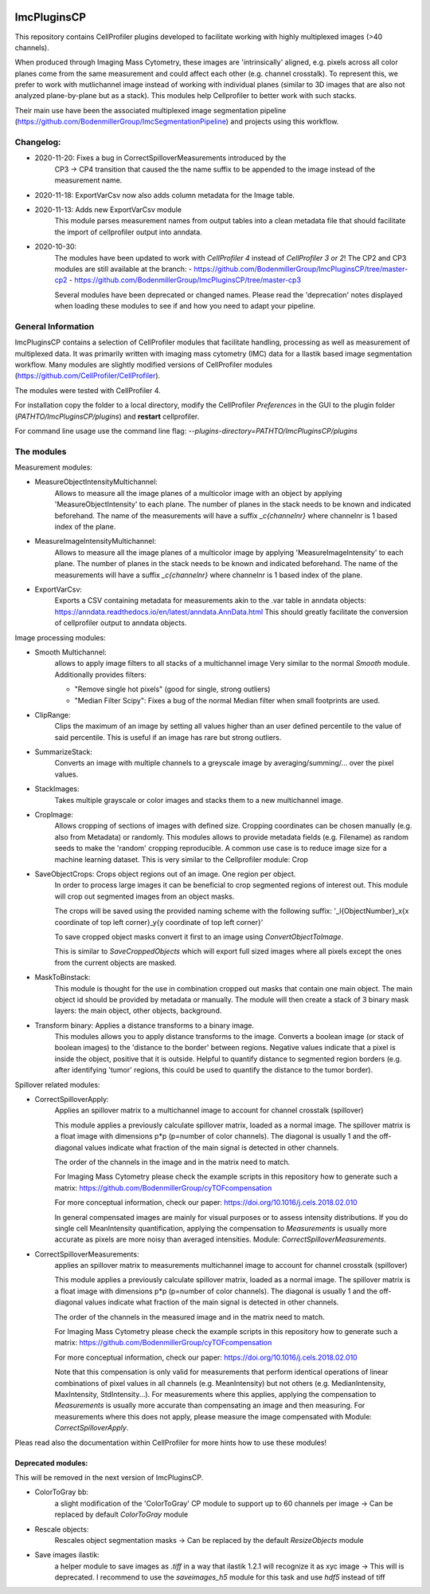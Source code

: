 .. image:: https://zenodo.org/badge/69028464.svg
   :target: https://zenodo.org/badge/latestdoi/69028464

ImcPluginsCP
========================

This repository contains CellProfiler plugins developed to facilitate working with highly multiplexed images
(>40 channels).

When produced through Imaging Mass Cytometry, these images are 'intrinsically' aligned, e.g. pixels across all color planes
come from the same measurement and could affect each other (e.g. channel crosstalk). To represent this, we prefer
to work with mutlichannel image instead of working with individual planes (similar to 3D images that are also not
analyzed plane-by-plane but as a stack). This modules help Cellprofiler to better work with such stacks.

Their main use have been the associated multiplexed image segmentation pipeline (https://github.com/BodenmillerGroup/ImcSegmentationPipeline)
and projects using this workflow.

Changelog:
------------
- 2020-11-20: Fixes a bug in CorrectSpilloverMeasurements introduced by the
    CP3 -> CP4 transition that caused the the name suffix to be appended
    to the image instead of the measurement name.

- 2020-11-18: ExportVarCsv now also adds column metadata for the Image table.

- 2020-11-13: Adds new ExportVarCsv module
    This module parses measurement names from output tables into a
    clean metadata file that should facilitate the import of cellprofiler
    output into anndata.

- 2020-10-30:
    The modules have been updated to work with *CellProfiler 4* instead of *CellProfiler 3 or 2*!
    The CP2 and CP3 modules are still available at the branch:
    - https://github.com/BodenmillerGroup/ImcPluginsCP/tree/master-cp2
    - https://github.com/BodenmillerGroup/ImcPluginsCP/tree/master-cp3

    Several modules have been deprecated or changed names. Please read the 'deprecation' notes displayed when
    loading these modules to see if and how you need to adapt your pipeline.

General Information
-------------------
ImcPluginsCP contains a selection of CellProfiler modules that facilitate
handling, processing as well as measurement of multiplexed data. It was primarily
written with imaging mass cytometry (IMC) data for a Ilastik based image segmentation workflow.
Many modules are slightly modified versions of CellProfiler modules (https://github.com/CellProfiler/CellProfiler).
 
The modules were tested with CellProfiler 4.
 
For installation copy the folder to a local directory,
modify the CellProfiler `Preferences` in the GUI to the plugin folder (`PATHTO/ImcPluginsCP/plugins`) and **restart** cellprofiler.

For command line usage use the command line flag:  `--plugins-directory=PATHTO/ImcPluginsCP/plugins`

The modules
-------------------

Measurement modules:

* MeasureObjectIntensityMultichannel:
    Allows to measure all the image planes of a multicolor image with an object
    by applying 'MeasureObjectIntensity' to each plane.
    The number of planes in the stack needs to be known and indicated beforehand.
    The name of the measurements will have a suffix `_c{channelnr}` where channelnr is 1 based index of the plane.

* MeasureImageIntensityMultichannel:
    Allows to measure all the image planes of a multicolor image by applying 'MeasureImageIntensity' to each plane.
    The number of planes in the stack needs to be known and indicated beforehand.
    The name of the measurements will have a suffix `_c{channelnr}` where channelnr is 1 based index of the plane.

* ExportVarCsv:
    Exports a CSV containing metadata for measurements akin to the .var table
    in anndata objects: https://anndata.readthedocs.io/en/latest/anndata.AnnData.html
    This should greatly facilitate the conversion of cellprofiler output to
    anndata objects.

Image processing modules:

* Smooth Multichannel:
    allows to apply image filters to all stacks of a multichannel image
    Very similar to the normal *Smooth* module.
    Additionally provides filters:

    - "Remove single hot pixels" (good for single, strong outliers)

    - "Median Filter Scipy": Fixes a bug of the normal Median filter when small footprints are used.

* ClipRange:
    Clips the maximum of an image by setting all values higher than an user defined percentile to the value of said percentile.
    This is useful if an image has rare but strong outliers.

* SummarizeStack:
    Converts an image with multiple channels to a greyscale image by averaging/summing/... over the pixel values.

* StackImages:
    Takes multiple grayscale or color images and stacks them to a new multichannel image.

* CropImage:
    Allows cropping of sections of images with defined size.
    Cropping coordinates can be chosen manually (e.g. also from Metadata) or randomly.
    This modules allows to provide metadata fields (e.g. Filename) as random seeds to make the 'random'
    cropping reproducible.
    A common use case is to reduce image size for a machine learning dataset.
    This is very similar to the Cellprofiler module: Crop

* SaveObjectCrops: Crops object regions out of an image. One region per object.
    In order to process large images it can be beneficial to crop segmented regions of
    interest out. This module will crop out segmented images from an object masks.

    The crops will be saved using the provided naming scheme with the following suffix:
    '_l{ObjectNumber}_x{x coordinate of top left corner}_y{y coordinate of top left corner}'

    To save cropped object masks convert it first to an image using *ConvertObjectToImage*.

    This is similar to *SaveCroppedObjects* which will export full sized images where all pixels except the ones
    from the current objects are masked.

* MaskToBinstack:
    This module is thought for the use in combination cropped out masks that contain one main object.
    The main object id should be provided by metadata or manually. The module will
    then create a stack of 3 binary mask layers: the main object, other objects,
    background.

* Transform binary: Applies a distance transforms to a binary image.
    This modules allows you to apply distance transforms to the image.
    Converts a boolean image (or stack of boolean images) to the 'distance to the border' between regions.
    Negative values indicate that a pixel is inside the object, positive that it is outside.
    Helpful to quantify distance to segmented region borders (e.g. after identifying 'tumor' regions, this could be used
    to quantify the distance to the tumor border).


Spillover related modules:

* CorrectSpilloverApply:
    Applies an spillover matrix to a multichannel image to account for channel crosstalk (spillover)

    This module applies a previously calculate spillover matrix, loaded as a normal image.
    The spillover matrix is a float image with dimensions p*p (p=number of color channels).
    The diagonal is usually 1 and the off-diagonal values indicate what fraction of the main signal
    is detected in other channels.

    The order of the channels in the image and in the matrix need to match.

    For Imaging Mass Cytometry please check the example scripts in this repository how to generate such a matrix:
    https://github.com/BodenmillerGroup/cyTOFcompensation

    For more conceptual information, check our paper: https://doi.org/10.1016/j.cels.2018.02.010

    In general compensated images are mainly for visual purposes or to assess intensity distributions.
    If you do single cell MeanIntensity quantification, applying the compensation to *Measurements* is usually more accurate
    as pixels are more noisy than averaged intensities.
    Module: *CorrectSpilloverMeasurements*.

* CorrectSpilloverMeasurements:
    applies an spillover matrix to measurements multichannel image to account for channel crosstalk (spillover)

    This module applies a previously calculate spillover matrix, loaded as a normal image.
    The spillover matrix is a float image with dimensions p*p (p=number of color channels).
    The diagonal is usually 1 and the off-diagonal values indicate what fraction of the main signal
    is detected in other channels.

    The order of the channels in the measured image and in the matrix need to match.

    For Imaging Mass Cytometry please check the example scripts in this repository how to generate such a matrix:
    https://github.com/BodenmillerGroup/cyTOFcompensation

    For more conceptual information, check our paper: https://doi.org/10.1016/j.cels.2018.02.010

    Note that this compensation is only valid for measurements that perform identical operations of linear combinations of pixel values
    in all channels (e.g. MeanIntensity) but not others (e.g. MedianIntensity, MaxIntensity, StdIntensity...).
    For measurements where this applies, applying the compensation to *Measurements* is usually more accurate than compensating an image
    and then measuring.
    For measurements where this does not apply, please measure the image compensated with Module: *CorrectSpilloverApply*.


Pleas read also the documentation within CellProfiler for more hints how to use these modules!

Deprecated modules:
___________________
This will be removed in the next version of ImcPluginsCP.

* ColorToGray bb:
    a slight modification of the 'ColorToGray' CP module to support up to 60 channels per image
    -> Can be replaced by default *ColorToGray* module

* Rescale objects:
    Rescales object segmentation masks
    -> Can be replaced by the default *ResizeObjects* module

* Save images ilastik:
    a helper module to save images as `.tiff` in a way that ilastik 1.2.1 will recognize it as xyc image
    -> This will  is deprecated. I recommend to use the *saveimages_h5* module
    for this task and use `hdf5` instead of tiff

